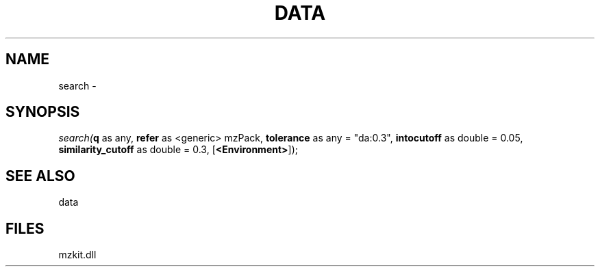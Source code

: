 .\" man page create by R# package system.
.TH DATA 1 2000-Jan "search" "search"
.SH NAME
search \- 
.SH SYNOPSIS
\fIsearch(\fBq\fR as any, 
\fBrefer\fR as <generic> mzPack, 
\fBtolerance\fR as any = "da:0.3", 
\fBintocutoff\fR as double = 0.05, 
\fBsimilarity_cutoff\fR as double = 0.3, 
[\fB<Environment>\fR]);\fR
.SH SEE ALSO
data
.SH FILES
.PP
mzkit.dll
.PP
